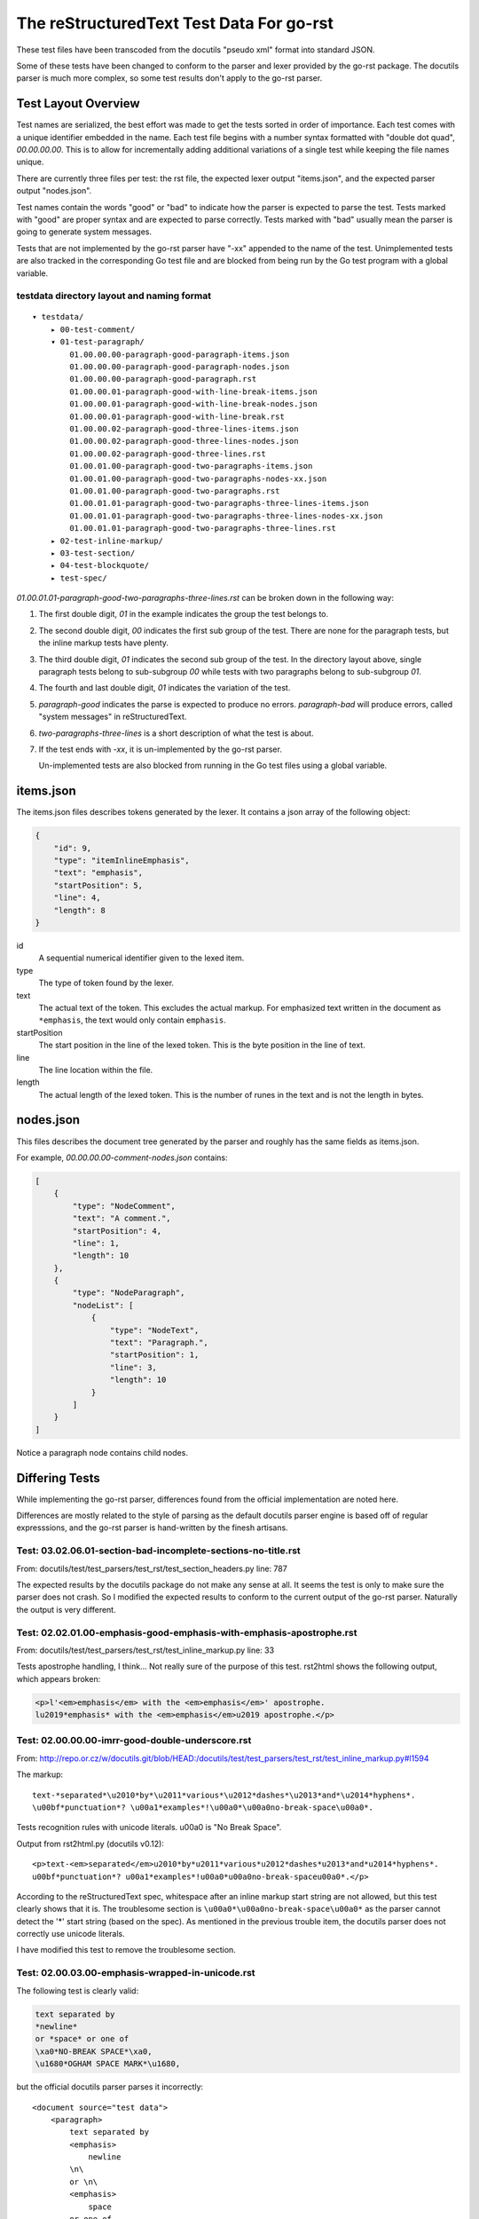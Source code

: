 =========================================
The reStructuredText Test Data For go-rst
=========================================

These test files have been transcoded from the docutils "pseudo xml" format into standard JSON.

Some of these tests have been changed to conform to the parser and lexer provided by the go-rst package. The docutils parser
is much more complex, so some test results don't apply to the go-rst parser.

--------------------
Test Layout Overview
--------------------

Test names are serialized, the best effort was made to get the tests sorted in order of importance. Each test comes with a
unique identifier embedded in the name. Each test file begins with a number syntax formatted with "double dot quad",
`00.00.00.00`. This is to allow for incrementally adding additional variations of a single test while keeping the file names
unique.

There are currently three files per test: the rst file, the expected lexer output "items.json", and the expected parser
output "nodes.json".

Test names contain the words "good" or "bad" to indicate how the parser is expected to parse the test. Tests marked with
"good" are proper syntax and are expected to parse correctly. Tests marked with "bad" usually mean the parser is going to
generate system messages.

Tests that are not implemented by the go-rst parser have "-xx" appended to the name of the test. Unimplemented tests are also
tracked in the corresponding Go test file and are blocked from being run by the Go test program with a global variable.

testdata directory layout and naming format
-------------------------------------------

::

    ▾ testdata/
        ▸ 00-test-comment/
        ▾ 01-test-paragraph/
            01.00.00.00-paragraph-good-paragraph-items.json
            01.00.00.00-paragraph-good-paragraph-nodes.json
            01.00.00.00-paragraph-good-paragraph.rst
            01.00.00.01-paragraph-good-with-line-break-items.json
            01.00.00.01-paragraph-good-with-line-break-nodes.json
            01.00.00.01-paragraph-good-with-line-break.rst
            01.00.00.02-paragraph-good-three-lines-items.json
            01.00.00.02-paragraph-good-three-lines-nodes.json
            01.00.00.02-paragraph-good-three-lines.rst
            01.00.01.00-paragraph-good-two-paragraphs-items.json
            01.00.01.00-paragraph-good-two-paragraphs-nodes-xx.json
            01.00.01.00-paragraph-good-two-paragraphs.rst
            01.00.01.01-paragraph-good-two-paragraphs-three-lines-items.json
            01.00.01.01-paragraph-good-two-paragraphs-three-lines-nodes-xx.json
            01.00.01.01-paragraph-good-two-paragraphs-three-lines.rst
        ▸ 02-test-inline-markup/
        ▸ 03-test-section/
        ▸ 04-test-blockquote/
        ▸ test-spec/

`01.00.01.01-paragraph-good-two-paragraphs-three-lines.rst` can be broken down in the following way:

1. The first double digit, `01` in the example indicates the group the test belongs to.

#. The second double digit, `00` indicates the first sub group of the test. There are none for the paragraph tests, but the
   inline markup tests have plenty.

#. The third double digit, `01` indicates the second sub group of the test. In the directory layout above, single paragraph
   tests belong to sub-subgroup `00` while tests with two paragraphs belong to sub-subgroup `01`.

#. The fourth and last double digit, `01` indicates the variation of the test.

#. `paragraph-good` indicates the parse is expected to produce no errors. `paragraph-bad` will produce errors, called "system
   messages" in reStructuredText.

#. `two-paragraphs-three-lines` is a short description of what the test is about.

#. If the test ends with `-xx`, it is un-implemented by the go-rst parser.

   Un-implemented tests are also blocked from running in the Go test files using a global variable.

----------
items.json
----------

The items.json files describes tokens generated by the lexer. It contains a json array of the following object:

.. code:: json

    {
        "id": 9,
        "type": "itemInlineEmphasis",
        "text": "emphasis",
        "startPosition": 5,
        "line": 4,
        "length": 8
    }

id
  A sequential numerical identifier given to the lexed item.

type
  The type of token found by the lexer.

text
  The actual text of the token. This excludes the actual markup. For emphasized
  text written in the document as ``*emphasis``, the text would only contain
  ``emphasis``.

startPosition
  The start position in the line of the lexed token. This is the byte position
  in the line of text.

line
  The line location within the file.

length
  The actual length of the lexed token. This is the number of runes in the text
  and is not the length in bytes.

----------
nodes.json
----------

This files describes the document tree generated by the parser and roughly has the same fields as items.json.

For example, `00.00.00.00-comment-nodes.json` contains:

.. code:: json

   [
       {
           "type": "NodeComment",
           "text": "A comment.",
           "startPosition": 4,
           "line": 1,
           "length": 10
       },
       {
           "type": "NodeParagraph",
           "nodeList": [
               {
                   "type": "NodeText",
                   "text": "Paragraph.",
                   "startPosition": 1,
                   "line": 3,
                   "length": 10
               }
           ]
       }
   ]

Notice a paragraph node contains child nodes.

---------------
Differing Tests
---------------

While implementing the go-rst parser, differences found from the official implementation are noted here.

Differences are mostly related to the style of parsing as the default docutils parser engine is based off of regular
expresssions, and the go-rst parser is hand-written by the finesh artisans.

Test: 03.02.06.01-section-bad-incomplete-sections-no-title.rst
--------------------------------------------------------------

From: docutils/test/test_parsers/test_rst/test_section_headers.py line: 787

The expected results by the docutils package do not make any sense at all.  It seems the test is only to make sure the parser
does not crash. So I modified the expected results to conform to the current output of the go-rst parser. Naturally the
output is very different.

Test: 02.02.01.00-emphasis-good-emphasis-with-emphasis-apostrophe.rst
---------------------------------------------------------------------

From: docutils/test/test_parsers/test_rst/test_inline_markup.py line: 33

Tests apostrophe handling, I think... Not really sure of the purpose of this test.
rst2html shows the following output, which appears broken:

.. code:: html

   <p>l'<em>emphasis</em> with the <em>emphasis</em>' apostrophe.
   lu2019*emphasis* with the <em>emphasis</em>u2019 apostrophe.</p>

Test: 02.00.00.00-imrr-good-double-underscore.rst
-------------------------------------------------

From: http://repo.or.cz/w/docutils.git/blob/HEAD:/docutils/test/test_parsers/test_rst/test_inline_markup.py#l1594

The markup::

    text-*separated*\u2010*by*\u2011*various*\u2012*dashes*\u2013*and*\u2014*hyphens*.
    \u00bf*punctuation*? \u00a1*examples*!\u00a0*\u00a0no-break-space\u00a0*.

Tests recognition rules with unicode literals. \u00a0 is "No Break Space".

Output from rst2html.py (docutils v0.12)::

    <p>text-<em>separated</em>u2010*by*u2011*various*u2012*dashes*u2013*and*u2014*hyphens*.
    u00bf*punctuation*? u00a1*examples*!u00a0*u00a0no-break-spaceu00a0*.</p>

According to the reStructuredText spec, whitespace after an inline markup start string are not allowed, but this test clearly
shows that it is. The troublesome section is ``\u00a0*\u00a0no-break-space\u00a0*`` as the parser cannot detect the '*' start
string (based on the spec). As mentioned in the previous trouble item, the docutils parser does not correctly use unicode
literals.

I have modified this test to remove the troublesome section.

Test: 02.00.03.00-emphasis-wrapped-in-unicode.rst
-------------------------------------------------

The following test is clearly valid:

.. code:: reStructuredText

    text separated by
    *newline*
    or *space* or one of
    \xa0*NO-BREAK SPACE*\xa0,
    \u1680*OGHAM SPACE MARK*\u1680,

but the official docutils parser parses it incorrectly::

    <document source="test data">
        <paragraph>
            text separated by
            <emphasis>
                newline
            \n\
            or \n\
            <emphasis>
                space
            or one of
            \xa0
            <emphasis>
                NO-BREAK SPACE
            \xa0,
            \u1680
            <emphasis>
                OGHAM SPACE MARK
            \u1680,

go-rst parses it correctly:

.. code:: json

    [
        {
            "type": "NodeParagraph",
            "nodeList": [
                {
                    "type": "NodeText",
                    "text": "text separated by",
                },
                {
                    "type": "NodeInlineEmphasis",
                    "text": "newline",
                },
                {
                    "type": "NodeText",
                    "text": "or ",
                },
                {
                    "type": "NodeInlineEmphasis",
                    "text": "space",
                },
                {
                    "type": "NodeText",
                    "text": " or one of\n\u00a0",
                },
                {
                    "type": "NodeInlineEmphasis",
                    "text": "NO-BREAK SPACE",
                },
                {
                    "type": "NodeText",
                    "text": "\u00a0,\n\u1680",
                },
                {
                    "type": "NodeInlineEmphasis",
                    "text": "OGHAM SPACE MARK",
                },
                {
                    "type": "NodeText",
                    "text": "\u1680,",
                },
            ]
        }
    ]

Notice the the usage of `\n` to merge NodeText nodes. The official parser does this correctly for test 02.00.01.00, but fails
miserably on this test.

